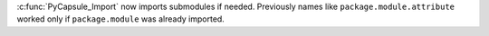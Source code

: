 :c:func:`PyCapsule_Import` now imports submodules if needed.  Previously
names like ``package.module.attribute`` worked only if ``package.module``
was already imported.
